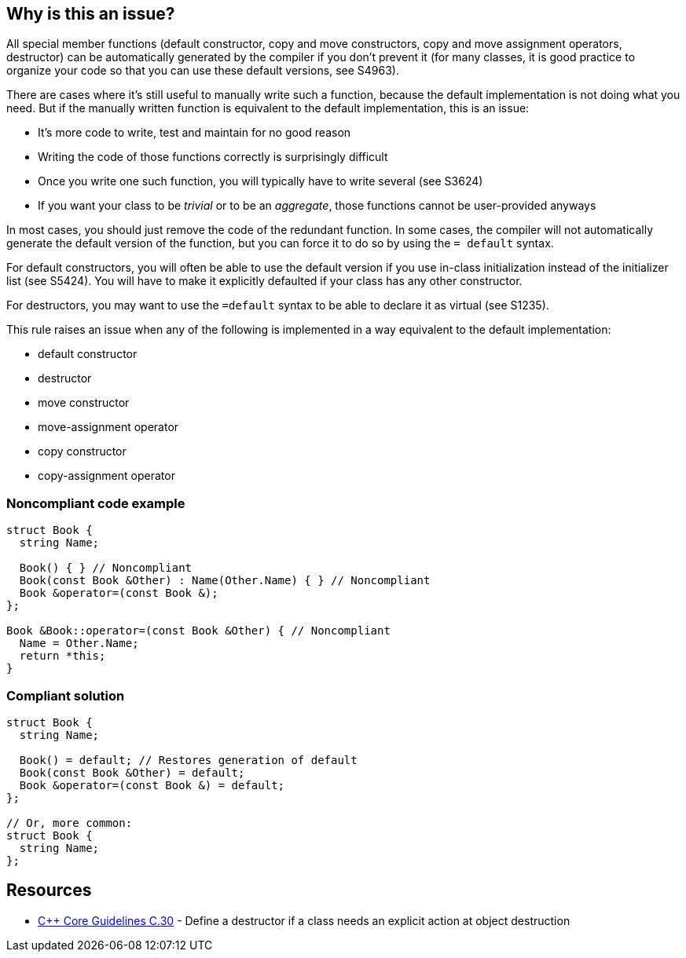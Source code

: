 == Why is this an issue?

All special member functions (default constructor, copy and move constructors, copy and move assignment operators, destructor) can be automatically generated by the compiler if you don't prevent it (for many classes, it is good practice to organize your code so that you can use these default versions, see S4963).


There are cases where it's still useful to manually write such a function, because the default implementation is not doing what you need. But if the manually written function is equivalent to the default implementation, this is an issue:

* It's more code to write, test and maintain for no good reason
* Writing the code of those functions correctly is surprisingly difficult
* Once you write one such function, you will typically have to write several (see S3624) 
* If you want your class to be _trivial_ or to be an _aggregate_, those functions cannot be user-provided anyways

In most cases, you should just remove the code of the redundant function. In some cases, the compiler will not automatically generate the default version of the function, but you can force it to do so by using the ``++= default++`` syntax. 


For default constructors, you will often be able to use the default version if you use in-class initialization instead of the initializer list (see S5424). You will have to make it explicitly defaulted if your class has any other constructor.


For destructors, you may want to use the ``++=default++`` syntax to be able to declare it as virtual (see S1235).


This rule raises an issue when any of the following is implemented in a way equivalent to the default implementation:

* default constructor
* destructor
* move constructor
* move-assignment operator
* copy constructor
* copy-assignment operator


=== Noncompliant code example

[source,cpp]
----
struct Book {
  string Name;

  Book() { } // Noncompliant
  Book(const Book &Other) : Name(Other.Name) { } // Noncompliant
  Book &operator=(const Book &);
};

Book &Book::operator=(const Book &Other) { // Noncompliant
  Name = Other.Name;
  return *this;
}
----


=== Compliant solution

[source,cpp]
----
struct Book {
  string Name;

  Book() = default; // Restores generation of default
  Book(const Book &Other) = default;
  Book &operator=(const Book &) = default;
};

// Or, more common:
struct Book {
  string Name;
};
----


== Resources

* https://github.com/isocpp/CppCoreGuidelines/blob/036324/CppCoreGuidelines.md#c30-define-a-destructor-if-a-class-needs-an-explicit-action-at-object-destruction[{cpp} Core Guidelines C.30] - Define a destructor if a class needs an explicit action at object destruction


ifdef::env-github,rspecator-view[]

'''
== Implementation Specification
(visible only on this page)

=== Message

Remove this definition (or in some cases use "=default") instead of explicitly implementing this special member functions.


=== Highlighting

method name


'''
== Comments And Links
(visible only on this page)

=== is related to: S3538

endif::env-github,rspecator-view[]
